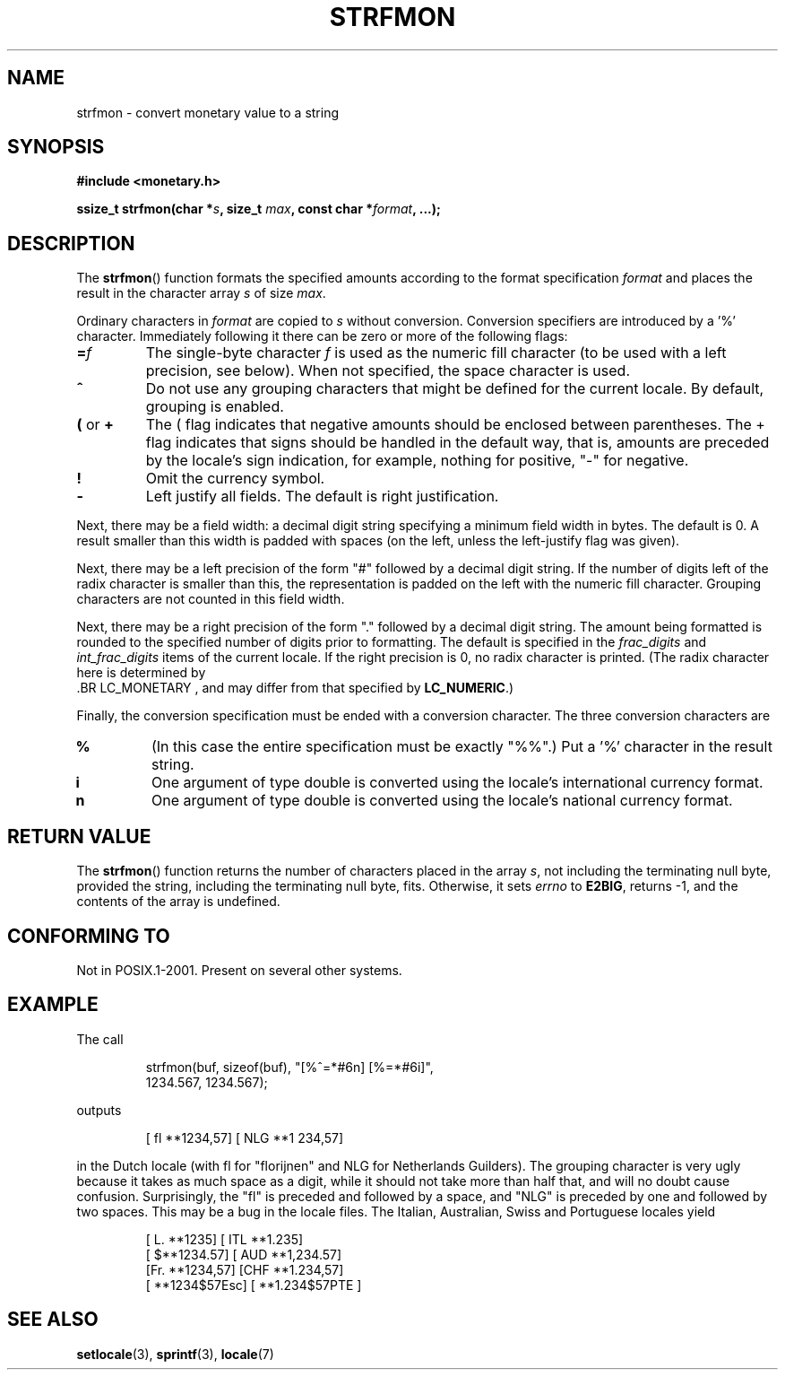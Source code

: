 .\" Copyright (c) 2000 Andries Brouwer (aeb@cwi.nl)
.\"
.\" This is free documentation; you can redistribute it and/or
.\" modify it under the terms of the GNU General Public License as
.\" published by the Free Software Foundation; either version 2 of
.\" the License, or (at your option) any later version.
.\"
.\" The GNU General Public License's references to "object code"
.\" and "executables" are to be interpreted as the output of any
.\" document formatting or typesetting system, including
.\" intermediate and printed output.
.\"
.\" This manual is distributed in the hope that it will be useful,
.\" but WITHOUT ANY WARRANTY; without even the implied warranty of
.\" MERCHANTABILITY or FITNESS FOR A PARTICULAR PURPOSE.  See the
.\" GNU General Public License for more details.
.\"
.\" You should have received a copy of the GNU General Public
.\" License along with this manual; if not, write to the Free
.\" Software Foundation, Inc., 59 Temple Place, Suite 330, Boston, MA 02111,
.\" USA.
.\"
.TH STRFMON 3  2000-12-05 "Linux" "Linux Programmer's Manual"
.SH NAME
strfmon \- convert monetary value to a string
.SH SYNOPSIS
.B #include <monetary.h>
.sp
.BI "ssize_t strfmon(char *" s ", size_t " max ", const char *" format ,
.B "...);"
.SH DESCRIPTION
The
.BR strfmon ()
function formats the specified amounts
according to the format specification \fIformat\fP and places the
result in the character array \fIs\fP of size \fImax\fP.
.PP
Ordinary characters in \fIformat\fP are copied to \fIs\fP
without conversion.
Conversion specifiers are introduced by a '%'
character.
Immediately following it there can be zero or more
of the following flags:
.TP
.BI = f
The single-byte character
.I f
is used as the numeric fill character (to be used with
a left precision, see below).
When not specified, the space character is used.
.TP
.B ^
Do not use any grouping characters that might be defined
for the current locale.
By default, grouping is enabled.
.TP
.BR ( " or " +
The ( flag indicates that negative amounts should be enclosed between
parentheses.
The + flag indicates that signs should be handled
in the default way, that is, amounts are preceded by the locale's
sign indication, for example, nothing for positive, "\-" for negative.
.TP
.BR !
Omit the currency symbol.
.TP
.BR \-
Left justify all fields.
The default is right justification.
.LP
Next, there may be a field width: a decimal digit string specifying
a minimum field width in bytes.
The default is 0.
A result smaller than this width is padded with spaces
(on the left, unless the left-justify flag was given).
.LP
Next, there may be a left precision of the form "#" followed by
a decimal digit string.
If the number of digits left of the
radix character is smaller than this, the representation is
padded on the left with the numeric fill character.
Grouping characters are not counted in this field width.
.LP
Next, there may be a right precision of the form "." followed by
a decimal digit string.
The amount being formatted is rounded to
the specified number of digits prior to formatting.
The default is specified in the
.I frac_digits
and
.I int_frac_digits
items of the current locale.
If the right precision is 0, no radix character is printed.
(The radix character here is determined by
 .BR LC_MONETARY ,
and may differ from that specified by
.BR LC_NUMERIC .)
.LP
Finally, the conversion specification must be ended with a
conversion character.
The three conversion characters are
.TP
.B %
(In this case the entire specification must be exactly "%%".)
Put a '%' character in the result string.
.TP
.B i
One argument of type double is converted using the locale's
international currency format.
.TP
.B n
One argument of type double is converted using the locale's
national currency format.
.SH "RETURN VALUE"
The
.BR strfmon ()
function returns the number of characters placed
in the array \fIs\fP, not including the terminating null byte,
provided the string, including the terminating null byte, fits.
Otherwise, it sets
.I errno
to
.BR E2BIG ,
returns \-1, and the contents of the array is undefined.
.SH "CONFORMING TO"
Not in POSIX.1-2001.
Present on several other systems.
.SH EXAMPLE
The call
.RS
.nf

strfmon(buf, sizeof(buf), "[%^=*#6n] [%=*#6i]",
        1234.567, 1234.567);

.fi
.RE
outputs
.RS

[ fl **1234,57] [ NLG  **1 234,57]

.RE
in the Dutch locale (with fl for "florijnen" and NLG for Netherlands Guilders).
The grouping character is very ugly because it takes as much space
as a digit, while it should not take more than half that,
and will no doubt cause confusion.
Surprisingly, the "fl" is preceded and followed by a space,
and "NLG" is preceded by one and followed by two spaces.
This may be a bug in the locale files.
The Italian, Australian, Swiss
and Portuguese locales yield
.RS

[ L. **1235] [ ITL  **1.235]
.br
[ $**1234.57] [ AUD **1,234.57]
.br
[Fr. **1234,57] [CHF  **1.234,57]
.br
[ **1234$57Esc] [ **1.234$57PTE ]
.RE
.SH "SEE ALSO"
.BR setlocale (3),
.BR sprintf (3),
.BR locale (7)
